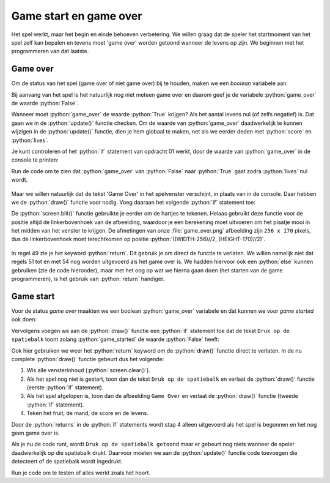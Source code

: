 .. role:: python(code)
   :language: python

.. |br| raw:: html

   <br/>

Game start en game over
=======================

Het spel werkt, maar het begin en einde behoeven verbetering. We willen graag dat de speler het startmoment van het spel zelf kan bepalen en tevens moet 'game over' worden getoond wanneer de levens op zijn. We beginnen met het programmeren van dat laatste.

Game over
----------

Om de status van het spel (game over of niet game over) bij te houden, maken we een *boolean*  variabele aan:

.. code-block:: python
    :linenos:
    :caption: fruitcatcher.py
    :emphasize-lines: 13-14

    import random

    # Vensterinstellingen
    WIDTH = 600
    HEIGHT = 400
    TITLE = 'Fruit Catcher'
    MARGIN = 20

    # Variabelen voor score en levens
    score = 0
    lives = 3

    # Variabelen om de status van het spel bij te houden
    game_over = False

Bij aanvang van het spel is het natuurlijk nog niet meteen game over en daarom geef je de variabele :python:`game_over` de waarde :python:`False`.

Wanneer moet :python:`game_over` de waarde :python:`True` krijgen? Als het aantal levens nul (of zelfs negatief) is. Dat gaan we in de :python:`update()` functie checken. Om de waarde van :python:`game_over` daadwerkelijk te kunnen wijzigen in de :python:`update()` functie, dien je hem globaal te maken, net als we eerder deden met :python:`score` en :python:`lives`.   

.. code-block:: python
    :caption: fruitcatcher.py
    :linenos:
    :lineno-start: 51
    :emphasize-lines: 3

    # Update() functie
    def update():
        global score, lives, game_over

.. dropdown:: Opdracht 01
    :color: secondary
    :icon: pencil

    Voeg aan de :python:`update()` functie een :python:`if` statement toe waarin :python:`game_over` op :python:`True` wordt gezet als het aantal levens kleiner of gelijk aan nul is. Doe dit in het :python:`else` codeblok dat de :python:`lives` variabele met :python:`1` aflaagt:  

    .. code-block:: python
        :caption: fruitcatcher.py
        :linenos:
        :lineno-start: 68
        :emphasize-lines: 7    

        # Collision detection
        if fruit.top > basket.top:
            if basket.collidepoint(fruit.center):
                score += 1
            else:
                lives -= 1
                # VOEG HIER HET IF STATEMENT IN
            print(f'Score: {score}. Levens: {lives}.')
            init_fruit()

Je kunt controleren of het :python:`if` statement van opdracht 01 werkt, door de waarde van :python:`game_over` in de console te printen:

.. code-block:: python
    :caption: fruitcatcher.py
    :linenos:
    :lineno-start: 68
    :emphasize-lines: 9

    # Collision detection
    if fruit.top > basket.top:
        if basket.collidepoint(fruit.center):
            score += 1
        else:
            lives -= 1
            if ...:
                ...
        print(f'Score: {score}. Levens: {lives}. Game over: {game_over}.')
        init_fruit()

Run de code om te zien dat :python:`game_over` van :python:`False` naar :python:`True` gaat zodra :python:`lives` nul wordt.

.. figure:: images/game_over_print.png

Maar we willen natuurlijk dat de tekst 'Game Over' in het spelvenster verschijnt, in plaats van in de console. Daar hebben we de :python:`draw()` functie voor nodig. Voeg daaraan het volgende :python:`if` statement toe:

.. code-block:: python
    :caption: fruitcatcher.py
    :linenos:
    :lineno-start: 43
    :emphasize-lines: 5-7

    # Draw() functie
    def draw():
        screen.clear()
        
        if game_over:
            screen.blit('game_over', ((WIDTH-256)//2, (HEIGHT-170)//2))
            return
            
        fruit.draw()
        basket.draw()
        draw_score()
        draw_lives()

De :python:`screen.blit()` functie gebruikte je eerder om de hartjes te tekenen. Helaas gebruikt deze functie voor de positie altijd de linkerbovenhoek van de afbeelding, waardoor je een berekening moet uitvoeren om het plaatje mooi in het midden van het venster te krijgen. De afmetingen van onze :file:`game_over.png` afbeelding zijn ``256 x 170`` pixels, dus de linkerbovenhoek moet terechtkomen op positie :python:`((WIDTH-256)//2, (HEIGHT-170)//2)`.

.. figure:: images/game_over_position.png
    :width: 500
  
In regel 49 zie je het keyword :python:`return`. Dit gebruik je om direct de functie te verlaten. We willen namelijk niet dat regels 51 tot en met 54 nog worden uitgevoerd als het game over is. We hadden hiervoor ook een :python:`else` kunnen gebruiken (zie de code hieronder), maar met het oog op wat we hierna gaan doen (het starten van de game programmeren), is het gebruik van :python:`return` handiger.

.. code-block:: python
    :caption: fruitcatcher.py
    :linenos:
    :lineno-start: 43

    # Draw() functie
    def draw():
        screen.clear()
        
        if game_over:
            screen.blit('game_over', ((WIDTH-256)//2, (HEIGHT-170)//2))
        else:
            fruit.draw()
            basket.draw()
            draw_score()
            draw_lives()

Game start
-------------------

Voor de status *game over* maakten we een boolean :python:`game_over` variabele en dat kunnen we voor *game started* ook doen:

.. code-block:: python
    :caption: fruitcatcher.py
    :linenos:
    :lineno-start: 13
    :emphasize-lines: 3

    # Variabelen om de status van het spel bij te houden
    game_over = False
    game_started = False

Vervolgens voegen we aan de :python:`draw()` functie een :python:`if` statement toe dat de tekst ``Druk op de spatiebalk`` toont zolang :python:`game_started` de waarde :python:`False` heeft:

.. code-block:: python
    :caption: fruitcatcher.py
    :linenos:
    :lineno-start: 44
    :emphasize-lines: 5-7

    # Draw() functie
    def draw():
        screen.clear()
        
        if not game_started:
            screen.draw.text('Druk op de spatiebalk', center=(WIDTH/2, HEIGHT/2))
            return
        
        if game_over:
            screen.blit('game_over', ((WIDTH-256)//2, (HEIGHT-170)//2))
            return
            
        fruit.draw()
        basket.draw()
        draw_score()
        draw_lives()

Ook hier gebruiken we weer het :python:`return` keyword om de :python:`draw()` functie direct te verlaten. In de nu complete :python:`draw()` functie gebeurt dus het volgende:

1. Wis alle vensterinhoud (:python:`screen.clear()`).
2. Als het spel nog niet is gestart, toon dan de tekst ``Druk op de spatiebalk`` en verlaat de :python:`draw()` functie (eerste :python:`if` statement).
3. Als het spel afgelopen is, toon dan de afbeelding ``Game Over`` en verlaat de :python:`draw()` functie (tweede :python:`if` statement).
4. Teken het fruit, de mand, de score en de levens.

Door de :python:`returns` in de :python:`if` statements wordt stap 4 alleen uitgevoerd als het spel is begonnen en het nog geen game over is.

Als je nu de code runt, wordt ``Druk op de spatiebalk getoond`` maar er gebeurt nog niets wanneer de speler daadwerkelijk op die spatiebalk drukt. Daarvoor moeten we aan de :python:`update()` functie code toevoegen die detecteert of de spatiebalk wordt ingedrukt.

.. dropdown:: Opdracht 02
    :color: secondary
    :icon: pencil

    Voeg aan de :python:`update()` functie een :python:`if` statement toe waarin :python:`game_started` op :python:`True` wordt gezet wanneer de speler op de spatiebalk drukt én de game nog niet is gestart. Doe dit in het blokje :python:`#Keyboard events`. Denk eraan de :python:`game_started` variabele globaal te maken, anders kun je de waarde niet wijzigen in de functie.   

    .. code-block:: python
        :caption: fruitcatcher.py
        :linenos:
        :lineno-start: 61
        :emphasize-lines: 3, 15   

        # Update() functie
        def update():
            global score, lives, game_over, game_started
            
            # Keyboard events
            if keyboard.left:
                basket.x -= basket.speed
            elif keyboard.right:
                basket.x += basket.speed
            if basket.right > WIDTH:
                basket.right = WIDTH
            if basket.left < 0:
                basket.left = 0
                
            # VOEG HIER HET IF STATEMENT TOE

    Voor de linker- en rechterpijltjestoets gebruikten we in regels 66 en 68 :python:`keyboard.left` en :python:`keyboard.right`. Wat zou je voor de spatiebalk moeten gebruiken?

    .. dropdown:: Hint
        :color: secondary
        :icon: light-bulb

        Gebruik :python:`keyboard.space` om indrukken van de spatiebalk te detecteren. 

    .. dropdown:: Oplossing
        :color: secondary
        :icon: check-circle

        .. code-block:: python
            :class: no-copybutton
            :linenos:
            :lineno-start: 75
            :caption: fruitcatcher.py

            if keyboard.space and not game_started:
                game_started = True

Run je code om te testen of alles werkt zoals het hoort.
